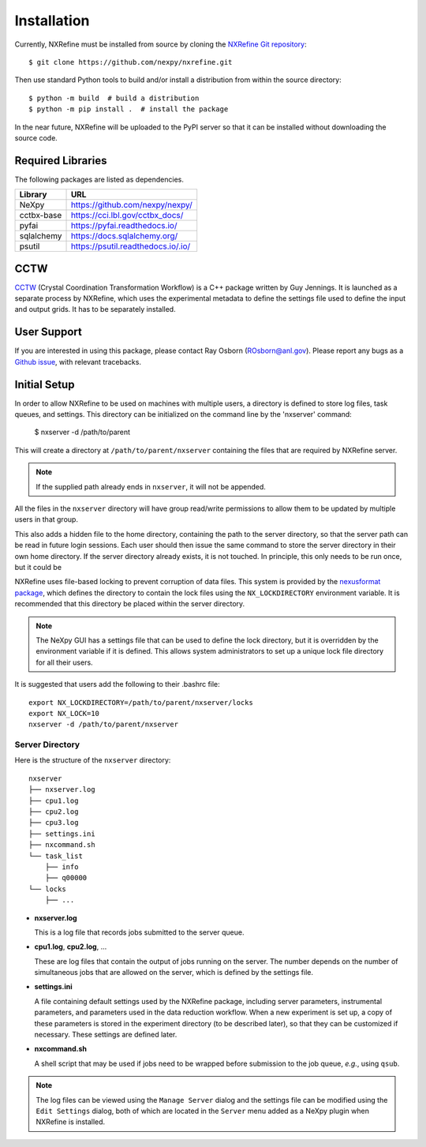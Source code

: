 Installation
============
Currently, NXRefine must be installed from source by cloning the 
`NXRefine Git repository <https://github.com/nexpy/nxrefine>`_::

    $ git clone https://github.com/nexpy/nxrefine.git

Then use standard Python tools to build and/or install a distribution
from within the source directory::

    $ python -m build  # build a distribution
    $ python -m pip install .  # install the package

In the near future, NXRefine will be uploaded to the PyPI server so that
it can be installed without downloading the source code.

Required Libraries
------------------
The following packages are listed as dependencies.

=================  =================================================
Library            URL
=================  =================================================
NeXpy              https://github.com/nexpy/nexpy/
cctbx-base         https://cci.lbl.gov/cctbx_docs/
pyfai              https://pyfai.readthedocs.io/
sqlalchemy         https://docs.sqlalchemy.org/
psutil             https://psutil.readthedocs.io/.io/
=================  =================================================

CCTW
----
`CCTW <https://sourceforge.net/projects/cctw/>`_ (Crystal Coordination 
Transformation Workflow) is a C++ package written by Guy Jennings. It
is launched as a separate process by NXRefine, which uses the 
experimental metadata to define the settings file used to define the 
input and output grids. It has to be separately installed.

User Support
------------
If you are interested in using this package, please contact Ray Osborn 
(ROsborn@anl.gov). Please report any bugs as a 
`Github issue <https://github.com/nxrefine/nxrefine/issues>`_, with
relevant tracebacks.

Initial Setup
-------------
In order to allow NXRefine to be used on machines with multiple users,
a directory is defined to store log files, task queues, and settings.
This directory can be initialized on the command line by the 'nxserver'
command:

    $ nxserver -d /path/to/parent

This will create a directory at ``/path/to/parent/nxserver`` containing
the files that are required by NXRefine server.

.. note:: If the supplied path already ends in ``nxserver``, it will not
          be appended.

All the files in the ``nxserver`` directory will have group read/write
permissions to allow them to be updated by multiple users in that group.

This also adds a hidden file to the home directory, containing the path
to the server directory, so that the server path can be read in future
login sessions. Each user should then issue the same command to store
the server directory in their own home directory. If the server
directory already exists, it is not touched. In principle, this only
needs to be run once, but it could be 

NXRefine uses file-based locking to prevent corruption of data files.
This system is provided by the 
`nexusformat package <https://nexpy.github.io/nexpy/>`_, which defines
the directory to contain the lock files using the ``NX_LOCKDIRECTORY``
environment variable. It is recommended that this directory be placed
within the server directory.

.. note:: The NeXpy GUI has a settings file that can be used to define
          the lock directory, but it is overridden by the environment
          variable if it is defined. This allows system administrators
          to set up a unique lock file directory for all their users.

It is suggested that users add the following to their .bashrc file::

    export NX_LOCKDIRECTORY=/path/to/parent/nxserver/locks
    export NX_LOCK=10
    nxserver -d /path/to/parent/nxserver

Server Directory
^^^^^^^^^^^^^^^^
Here is the structure of the ``nxserver`` directory::

    nxserver
    ├── nxserver.log
    ├── cpu1.log
    ├── cpu2.log
    ├── cpu3.log
    ├── settings.ini
    ├── nxcommand.sh
    └── task_list
        ├── info
        ├── q00000
    └── locks
        ├── ...

* **nxserver.log**

  This is a log file that records jobs submitted to the server queue.

* **cpu1.log**, **cpu2.log**, ...
  
  These are log files that contain the output of jobs running on the
  server. The number depends on the number of simultaneous jobs that
  are allowed on the server, which is defined by the settings file.

* **settings.ini**
  
  A file containing default settings used by the NXRefine package,
  including server parameters, instrumental parameters, and parameters
  used in the data reduction workflow. When a new experiment is set up,
  a copy of these parameters is stored in the experiment directory (to
  be described later), so that they can be customized if necessary.
  These settings are defined later.

* **nxcommand.sh**
  
  A shell script that may be used if jobs need to be wrapped before
  submission to the job queue, *e.g.*, using ``qsub``.

.. note:: The log files can be viewed using the ``Manage Server`` dialog
          and the settings file can be modified using the ``Edit
          Settings`` dialog, both of which are located in the ``Server``
          menu added as a NeXpy plugin when NXRefine is installed.
